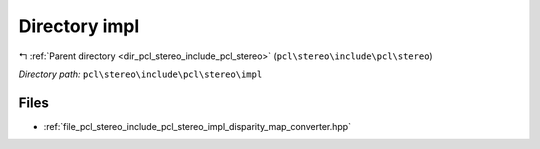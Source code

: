.. _dir_pcl_stereo_include_pcl_stereo_impl:


Directory impl
==============


|exhale_lsh| :ref:`Parent directory <dir_pcl_stereo_include_pcl_stereo>` (``pcl\stereo\include\pcl\stereo``)

.. |exhale_lsh| unicode:: U+021B0 .. UPWARDS ARROW WITH TIP LEFTWARDS

*Directory path:* ``pcl\stereo\include\pcl\stereo\impl``


Files
-----

- :ref:`file_pcl_stereo_include_pcl_stereo_impl_disparity_map_converter.hpp`


